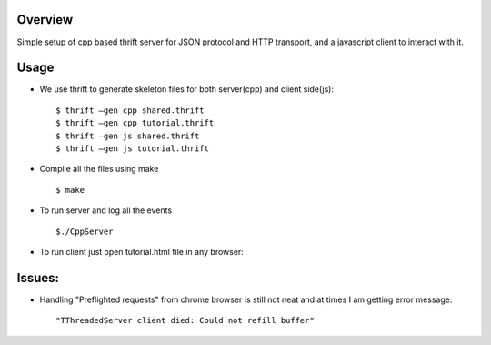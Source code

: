 Overview
--------

Simple setup of cpp based thrift server for JSON protocol and HTTP
transport, and a javascript client to interact with it.

Usage
-----

- We use thrift to generate skeleton files for both server(cpp) and
  client side(js)::

  $ thrift –gen cpp shared.thrift
  $ thrift –gen cpp tutorial.thrift
  $ thrift –gen js shared.thrift
  $ thrift –gen js tutorial.thrift

- Compile all the files using make ::

  $ make
  
- To run server and log all the events ::

  $./CppServer

- To run client just open tutorial.html file in any browser::

Issues:
-------

- Handling "Preflighted requests" from chrome browser is still not
  neat and at times I am getting error message::

  "TThreadedServer client died: Could not refill buffer"
